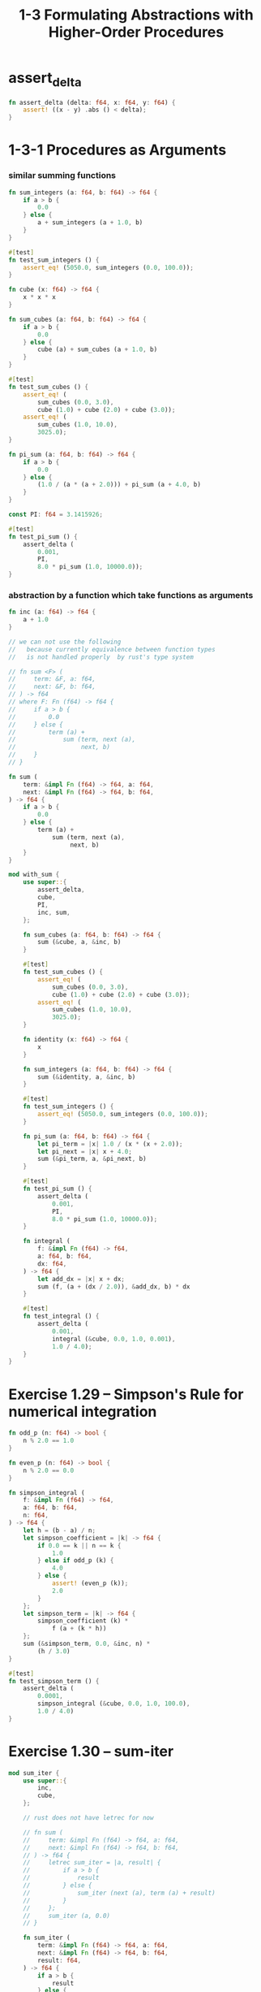 #+html_head: <link rel="stylesheet" href="css/org-page.css"/>
#+property: tangle ch_1_3.rs
#+title: 1-3 Formulating Abstractions with Higher-Order Procedures

* assert_delta

  #+begin_src rust
  fn assert_delta (delta: f64, x: f64, y: f64) {
      assert! ((x - y) .abs () < delta);
  }
  #+end_src

* 1-3-1 Procedures as Arguments

*** similar summing functions

    #+begin_src rust
    fn sum_integers (a: f64, b: f64) -> f64 {
        if a > b {
            0.0
        } else {
            a + sum_integers (a + 1.0, b)
        }
    }

    #[test]
    fn test_sum_integers () {
        assert_eq! (5050.0, sum_integers (0.0, 100.0));
    }

    fn cube (x: f64) -> f64 {
        x * x * x
    }

    fn sum_cubes (a: f64, b: f64) -> f64 {
        if a > b {
            0.0
        } else {
            cube (a) + sum_cubes (a + 1.0, b)
        }
    }

    #[test]
    fn test_sum_cubes () {
        assert_eq! (
            sum_cubes (0.0, 3.0),
            cube (1.0) + cube (2.0) + cube (3.0));
        assert_eq! (
            sum_cubes (1.0, 10.0),
            3025.0);
    }

    fn pi_sum (a: f64, b: f64) -> f64 {
        if a > b {
            0.0
        } else {
            (1.0 / (a * (a + 2.0))) + pi_sum (a + 4.0, b)
        }
    }

    const PI: f64 = 3.1415926;

    #[test]
    fn test_pi_sum () {
        assert_delta (
            0.001,
            PI,
            8.0 * pi_sum (1.0, 10000.0));
    }
    #+end_src

*** abstraction by a function which take functions as arguments

    #+begin_src rust
    fn inc (a: f64) -> f64 {
        a + 1.0
    }

    // we can not use the following
    //   because currently equivalence between function types
    //   is not handled properly  by rust's type system

    // fn sum <F> (
    //     term: &F, a: f64,
    //     next: &F, b: f64,
    // ) -> f64
    // where F: Fn (f64) -> f64 {
    //     if a > b {
    //         0.0
    //     } else {
    //         term (a) +
    //             sum (term, next (a),
    //                  next, b)
    //     }
    // }

    fn sum (
        term: &impl Fn (f64) -> f64, a: f64,
        next: &impl Fn (f64) -> f64, b: f64,
    ) -> f64 {
        if a > b {
            0.0
        } else {
            term (a) +
                sum (term, next (a),
                     next, b)
        }
    }

    mod with_sum {
        use super::{
            assert_delta,
            cube,
            PI,
            inc, sum,
        };

        fn sum_cubes (a: f64, b: f64) -> f64 {
            sum (&cube, a, &inc, b)
        }

        #[test]
        fn test_sum_cubes () {
            assert_eq! (
                sum_cubes (0.0, 3.0),
                cube (1.0) + cube (2.0) + cube (3.0));
            assert_eq! (
                sum_cubes (1.0, 10.0),
                3025.0);
        }

        fn identity (x: f64) -> f64 {
            x
        }

        fn sum_integers (a: f64, b: f64) -> f64 {
            sum (&identity, a, &inc, b)
        }

        #[test]
        fn test_sum_integers () {
            assert_eq! (5050.0, sum_integers (0.0, 100.0));
        }

        fn pi_sum (a: f64, b: f64) -> f64 {
            let pi_term = |x| 1.0 / (x * (x + 2.0));
            let pi_next = |x| x + 4.0;
            sum (&pi_term, a, &pi_next, b)
        }

        #[test]
        fn test_pi_sum () {
            assert_delta (
                0.001,
                PI,
                8.0 * pi_sum (1.0, 10000.0));
        }

        fn integral (
            f: &impl Fn (f64) -> f64,
            a: f64, b: f64,
            dx: f64,
        ) -> f64 {
            let add_dx = |x| x + dx;
            sum (f, (a + (dx / 2.0)), &add_dx, b) * dx
        }

        #[test]
        fn test_integral () {
            assert_delta (
                0.001,
                integral (&cube, 0.0, 1.0, 0.001),
                1.0 / 4.0);
        }
    }
    #+end_src

* Exercise 1.29 -- Simpson's Rule for numerical integration

  #+begin_src rust
  fn odd_p (n: f64) -> bool {
      n % 2.0 == 1.0
  }

  fn even_p (n: f64) -> bool {
      n % 2.0 == 0.0
  }

  fn simpson_integral (
      f: &impl Fn (f64) -> f64,
      a: f64, b: f64,
      n: f64,
  ) -> f64 {
      let h = (b - a) / n;
      let simpson_coefficient = |k| -> f64 {
          if 0.0 == k || n == k {
              1.0
          } else if odd_p (k) {
              4.0
          } else {
              assert! (even_p (k));
              2.0
          }
      };
      let simpson_term = |k| -> f64 {
          simpson_coefficient (k) *
              f (a + (k * h))
      };
      sum (&simpson_term, 0.0, &inc, n) *
          (h / 3.0)
  }

  #[test]
  fn test_simpson_term () {
      assert_delta (
          0.0001,
          simpson_integral (&cube, 0.0, 1.0, 100.0),
          1.0 / 4.0)
  }
  #+end_src

* Exercise 1.30 -- sum-iter

  #+begin_src rust
  mod sum_iter {
      use super::{
          inc,
          cube,
      };

      // rust does not have letrec for now

      // fn sum (
      //     term: &impl Fn (f64) -> f64, a: f64,
      //     next: &impl Fn (f64) -> f64, b: f64,
      // ) -> f64 {
      //     letrec sum_iter = |a, result| {
      //         if a > b {
      //             result
      //         } else {
      //             sum_iter (next (a), term (a) + result)
      //         }
      //     };
      //     sum_iter (a, 0.0)
      // }

      fn sum_iter (
          term: &impl Fn (f64) -> f64, a: f64,
          next: &impl Fn (f64) -> f64, b: f64,
          result: f64,
      ) -> f64 {
          if a > b {
              result
          } else {
              sum_iter (
                  term, next (a),
                  next, b,
                  term (a) + result)
          }
      }

      fn sum (
          term: &impl Fn (f64) -> f64, a: f64,
          next: &impl Fn (f64) -> f64, b: f64,
      ) -> f64 {
          sum_iter (term, a, next, b, 0.0)
      }

      fn sum_cubes (a: f64, b: f64) -> f64 {
          sum (&cube, a, &inc, b)
      }

      #[test]
      fn test_sum_cubes () {
          assert_eq! (
              sum_cubes (0.0, 3.0),
              cube (1.0) + cube (2.0) + cube (3.0));
          assert_eq! (
              sum_cubes (1.0, 10.0),
              3025.0);
      }
  }
  #+end_src

* Exercise 1.31 -- Wallis Product

  #+begin_src rust
  fn product (
      term: &impl Fn (f64) -> f64, a: f64,
      next: &impl Fn (f64) -> f64, b: f64,
  ) -> f64 {
      if a > b {
          1.0
      } else {
          term (a) *
              product (term, next (a),
                       next, b)
      }
  }

  fn wallis_product (a: f64, b: f64) -> f64 {
      let wallis_term = |x| {
          (((2.0 * x) + 0.0) * ((2.0 * x) + 2.0)) /
              (((2.0 * x) + 1.0) * ((2.0 * x) + 1.0))
      };
      product (&wallis_term, a, &inc, b)
  }

  #[test]
  fn test_wallis_product () {
      assert_delta (
          0.001,
          wallis_product (1.0, 1000.0),
          PI / 4.0);
  }
  #+end_src

* Exercise 1.32 -- accumulate

  #+begin_src rust
  //  (= (accumulate combiner null_value
  //                 term a next b)
  //     (if (gt a b)
  //       null_value
  //       (combiner (term a)
  //                 (accumulate combiner null_value
  //                             term (next a) next b))))

  //  (= (sum term a next b)
  //     (accumulate add 0 term a next b))

  //  (= (product term a next b)
  //     (accumulate mul 1 term a next b))

  //  (= (pi_sum a b)
  //     (= (pi_term x) (div 1 (mul x (add x 2))))
  //     (= (pi_next x) (add x 4))
  //     (sum pi_term a pi_next b))

  //  (assert_delta 0.001
  //    pi
  //    (mul 8 (pi_sum 1 10000)))

  //  (= (wallis_product a b)
  //     (= (wallis_term x)
  //        (div (mul (add (mul 2 x) 0) (add (mul 2 x) 2))
  //             (mul (add (mul 2 x) 1) (add (mul 2 x) 1))))
  //     (product wallis_term a inc b))

  //  (assert_delta 0.001
  //    (wallis_product 1 1000)
  //    (div pi 4))
  #+end_src

* Exercise 1.33 -- filtered-accumulate

  #+begin_src rust
  //  (= (filtered_accumulate
  //      combiner null_value
  //      term a next b
  //      filter)
  //     (if (gt a b)
  //       null_value
  //       (if (filter a)
  //         (combiner (term a)
  //                   (filtered_accumulate
  //                    combiner null_value
  //                    term (next a) next b
  //                    filter))
  //         (filtered_accumulate
  //          combiner null_value
  //          term (next a) next b
  //          filter))))

  //  (= section_1_2
  //     (load "1_2_procedures_and_the_processes_they_generate.jo"))

  //  (= prime_p section_1_2.prime_p)

  //  (= (sum_prime_square a b)
  //     (filtered_accumulate
  //      add 0
  //      identity a inc b
  //      prime_p))

  //  (assert (eq (sum_prime_square 0 10)
  //              (add 1 (add 2 (add 3 (add 5 7))))))
  #+end_src

* 1-3-2 Constructing Procedures Using Lambda

  #+begin_src rust
  //  (= (pi_sum a b)
  //     (sum (lambda [x] (div 1 (mul x (add x 2))))
  //          a
  //          (lambda [x] (add x 4))
  //          b))

  //  (assert_delta 0.001
  //    pi (mul 8 (pi_sum 1 10000)))

  //  (= (integral f a b dx)
  //     (mul (sum f (add a (div dx 2))
  //               (lambda [x] (add x dx))
  //               b)
  //          dx))

  //  (assert_delta 0.001
  //    (integral cube 0 1 0.001)
  //    (div 1 4))
  #+end_src

* 1-3-3 Procedures as General Methods

*** Finding roots of equations by the half-interval method

    #+begin_src rust
    //  (= (average x y) (div (add x y) 2))

    //  (= (positive_p x) (gt x 0))
    //  (= (negative_p x) (lt x 0))

    //  (= (search f neg_point pos_point)
    //     (= midpoint (average neg_point pos_point))
    //     (if (close_enough_p neg_point pos_point)
    //       midpoint
    //       (let [(test_value (f midpoint))]
    //         (cond
    //           [(positive_p test_value)
    //            (search f neg_point midpoint)]
    //           [(negative_p test_value)
    //            (search f midpoint pos_point)]
    //           [else midpoint]))))

    //  (= (close_enough_p x y)
    //     (lt (abs (sub x y)) 0.001))

    //  (= (half_interval_method f a b)
    //     (let [(a_value (f a))
    //           (b_value (f b))]
    //       (cond [(and (negative_p a_value)
    //                   (positive_p b_value))
    //              (search f a b)]
    //             [(and (negative_p b_value)
    //                   (positive_p a_value))
    //              (search f b a)]
    //             [else
    //              (println "- half_interval_method")
    //              (println "  values are not of opposite sign")
    //              (print "  a : ") (println a)
    //              (print "  b : ") (println b)])))

    //  (assert_delta 0.01
    //    (half_interval_method num_sin 2 4)
    //    3.14)

    //  (assert_delta 0.01
    //    (half_interval_method
    //     (lambda [x] (mul (sub x 1) (sub x 3)))
    //     0
    //     2)
    //    1)
    #+end_src

*** [todo] Finding fixed points of functions

    #+begin_src rust
    //  (= tolerance 0.00001)
    #+end_src

* 1-3-4 Procedures as Returned Values
